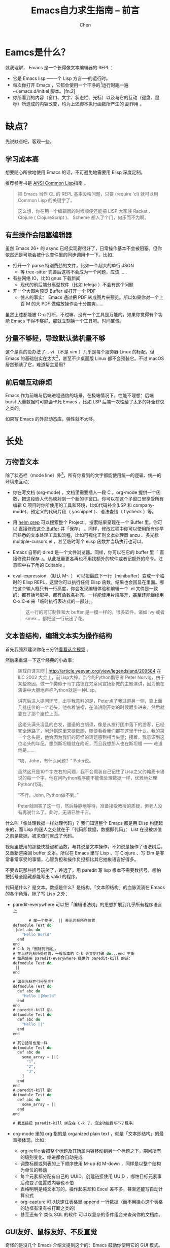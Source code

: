 #+Title:Emacs自力求生指南 -- 前言
#+author:Chen
#+data:<2025-08-29 Fri>
#+LANGUAGE:zh-CN
#+ATTR_ORG::width 400
#+html_head: <link rel="stylesheet" type="text/css" href="./css/worg-classic.css"/>
* Eamcs是什么？
[[https://nyk.ma/ox-hugo/%e6%b7%b1%e5%ba%a6%e6%88%aa%e5%9b%be_st_20200211121730.png]]
就我理解， Emacs 是一个长得像文本编辑器的 REPL ：

   - 它是 Emacs lisp ──一个 Lisp 方言──的运行时。
   - 每次你打开 Emacs ，它都会使用一个干净的[fn:1]运行时跑一遍 ~/.emacs.d/init.el 脚本。[fn:2]
   - 你所看到的内容（窗口、文字、状态栏、光标）以及与它的互动（键盘、鼠标）所造成的内容改变，均为上述脚本执行函数所产生的 副作用 。
* 缺点？
先说缺点吧，客观一些。
** 学习成本高
想要随心所欲地使用 Emacs 的话，不可避免地需要用 Elisp 深度定制。

推荐参考书是 [[https://acl.readthedocs.io/en/latest/index.html][ANSI Common Lisp]]指南 。
#+begin_quote
把 Emacs 当作 CL 的 REPL 基本没啥问题，只要 (require 'cl) 就可以用 Common Lisp 的关键字了。

这么想，你在用一个编辑器的时候顺便还能把 LISP 大家族 Racket 、 Clojure ( ClojureScript )、 Scheme 都入了个门，何乐而不为啊。
#+end_quote
** 有些操作会阻塞编辑器
虽然 Emacs 26+ 的 async 已经实现得很好了，日常操作基本不会被阻塞。但你依然还是可能会被什么套件里的同步调用卡一下。比如：

- 打开一个 parse 特别费劲的文件，比如一个超大的单行 JSON
     - 等 tree-sitter 完善后这将不会成为一个问题，应该……
- 有些网络 IO，比如 gnus 下载新闻
     - 现代的前后端分离型软件（比如 telega ）不会有这个问题
- 开一个大图片预览 Buffer 或打开一个 PDF
     - 惊人的事实： Emacs 通过把 PDF 转成图片来预览。所以如果你对一个上百 M 的大 PDF 做缩放操作会十分酸爽……

虽然上述都能被 C-g 打断，不过嘛，没有一个工具是万能的。如果你觉得有个功能 Emacs 干得不够好，那就立刻换一个工具吧。时间宝贵。
** 分量不够轻，导致默认装机量不够
这个是真的没办法了… vi （不是 vim ）几乎是每个服务器 Linux 的标配，但 Emacs 的基础包实在太大[fn:3]，甚至不少桌面版 Linux 都不会预装它。不过 macOS 居然预装了它，难道帮主爱用？
** 前后端互动麻烦
Emacs 作为前端与后端进程通信的场景，在极端情况下，性能不理想：后端 burst 大量数据时可能会卡死 Emacs ，比如 LSP 后端一次性给了太多的补全建议之类的。

如果写 Emacs 的外部动态库，弹性就不太够。
* 长处
** 万物皆文本
除了状态栏（mode line）外[fn:4]，所有你看到的文字都能使用统一的逻辑、统一的环境来互动：
   - 你在写文档 (org-mode) ，文档里需要插入一段 C 。org-mode 提供一个函数，把这段嵌入代码映射到一个新的子窗口。你可以在这个子窗口里享受所有编辑 C 项目时你所使用的工具和环境，比如代码补全(LSP 和 company-mode)、预定义的代码片段（ yasnippet ）、语法查错（ flycheck ）等。[[https://nyk.ma/ox-hugo/%e6%b7%b1%e5%ba%a6%e6%88%aa%e5%9b%be_st_20200211115954.png]]
   - 用 [[https://github.com/emacs-helm/helm/wiki/Grep][helm grep]] 可以搜索整个 Project ，搜索结果呈现在一个 Buffer 里。你可以 直接修改[[https://github.com/mhayashi1120/Emacs-wgrep][这个 Buffer]] 并「保存」 。同样，修改过程中你可以使用所有你早已熟悉的文本处理工具和流程，比如可视化正则文本处理器 anzu 、多光标 multiple-cursors.el ，甚至临时写个 elisp 函数并当场执行也可以。[[https://nyk.ma/ox-hugo/%e6%b7%b1%e5%ba%a6%e6%88%aa%e5%9b%be_st_20200211120332.png]]
   - Emacs 自带的 dired 是一个文件浏览器。同样，你可以在它的 buffer 里「 直接修改并保存 」。从此批量更名再也不用找额外的软件或者记额外的命令。注意图中右下角的 Editable 。[[https://nyk.ma/ox-hugo/%e6%b7%b1%e5%ba%a6%e6%88%aa%e5%9b%be_st_20200211120500.png]]
   - eval-expression （默认 M-: ） 可以把最底下一行（minibuffer）变成一个临时的 Elisp REPL，这里你可以执行任何 Elisp 函数，结果也会回显在里面。哪怕这个输入框只有一行高度，你会发现编辑体验和编辑一个 .el 文件是一致的：都有括号配平、都有函数名补完、一样能使用片段展开，甚至还能继续用 C-x C-e 来「临时执行表达式的一部分」。
     #+begin_quote
     这一行的可订制性和大 buffer 是一模一样的，很多软件，诸如 ivy 或者 smex ，都把这一行玩出了花。
     #+end_quote
** 文本皆结构，编辑文本实为操作结构
首先我强烈建议你花三分钟[[https://www.youtube.com/watch?v=D6h5dFyyUX0][看看这个视频]] 。

然后来重温一下这个经典的小故事：
#+begin_quote
转载自译言网 | http://article.yeeyan.org/view/legendsland/209584
在 ILC 2002 大会上，前Lisp大神，当今的Python倡导者 Peter Norvig，由于某些原因，做一个类似于马丁路德在梵蒂冈宣扬新教的主题演讲，因为他在演讲中大胆地声称Python就是一种Lisp。

讲完后进入提问环节，出乎我意料的是，Peter点了我过道另一侧，靠上面几排座位的一个老头，他衣着皱褶，在演讲刚开始的时候踱步进来，然后就靠在了那个座位上面。

这老头满头凌乱的白发，邋遢的白胡须，像是从旅行团中落下的游客，已经完全迷路了，闲逛到这里来歇歇脚，随便看看我们都在这里干什么。我的第一个念头是，他会因为我们的奇怪的话题感到相当失望；接着，我意识到这位老头的年纪，想到斯坦福就在附近，而且我想那人也在斯坦福 —— 难道他是……

“嗨，John，有什么问题？” Peter说。

虽然这只是10个字左右的问题，我不会假装自己记住了Lisp之父约翰麦卡锡说的每一个字。他在问Python程序能不能像处理数据一样，优雅地处理Python代码。

“不行。John, Python做不到。”

Peter就回答了这一句，然后静静地等待，准备接受教授的质疑，但老人没有再说什么了。此时，无语已胜千言。
#+end_quote

什么叫「像处理数据一样处理代码」？我们知道整个 Emacs 都是用 Elisp 构建起来的，而 Lisp 的迷人之处就在于「代码即数据，数据即代码」： List 在没被求值之前是数据，被求值时就成了代码。

视频里使用的那些快捷键和函数，与其说是文本操作，不如说是操作了语法树后，又重新渲染回 buffer 文本。所以在 Emacs 里写 Lisp 、写 Clojure 、写 Elm 是非常非常享受的事情，心智负担和操作负担都比其它抽象语言好得多。

不要去玩那些括号玩笑了，差远了，用 paredit 写 lisp 根本不需要数括号，哪怕把括号全隐藏都能写出 valid 的程序。

代码是什么？是文本。数据是什么？是结构。「文本即结构」的血脉流淌在 Emacs 的各个角落，除了写 Lisp 之外：
   - paredit-everywhere 可以把「编辑语法树」的思想扩展到几乎所有程序语言上
     #+begin_src lisp
       # 举一个例子， || 表示光标所在位置
defmodule Test do
||def abc do
    "Hello World"
  end
end
# C-k 为「删除到行尾」。
# 在上述光标所处位置，一般版本的 C-k 会立刻打破 do...end 平衡
# 如果使用 paredit-everywhere 提供的 paredit-kill 的话：
defmodule Test do
 ||
end

# 如果光标在引号里呢？
defmodule Test do
  def abc do
    "Hello ||World"
  end
end
# paredit-kill 后：
defmodule Test do
  def abc do
    "Hello ||"
  end
end

# 其它括号也是一样
defmodule Test do
  def abc do
    some_array = ||[
      "1",
      "2",
      "3",
    ]
  end
end
# paredit-kill 后：
defmodule Test do
  def abc do
    some_array = ||
  end
end

# 我直接把 paredit-kill 绑定在 C-k 了。没这功能我写不了程序。

     #+end_src

   - org-mode 里的 org 指的是 organized plain text ，就是「文本即结构」的最直接体现。比如：
     - org-refile 会把整个标题及其所属内容移动到另一个标题之下，期间所有的级别变化、缩进都会自动完成
     - 调整标题或列表的上下顺序使用 M-up 和 M-down ，同样是以整个结构为单位的移动
     - 每个元素都分配有自己的 UUID。创建链接使用 UUID ，哪怕目标元素事后改变了位置或内容也不怕
     - 表格明明是纯文本写的，操作起来却和 Excel 差不多，甚至还能写自动计算公式
     - org-capture 可以快速往表格里 append 一行数据（而不用操心这个表格的边框有没有被打断之类的）
     - 甚至还有个 类似 SQL 的软件 可以以复杂的条件组合来查询你的文档库。
** GUI友好、鼠标友好、不反直觉
奇怪的是没几个 Emacs 介绍文提到这个的：Emacs 鼓励你使用它的 GUI 模式。
  - 无参数启动 emacs 就是 GUI[fn:5]
  - 自带了可深度自定义的 Menu 和 Toolbar
       - 大部分常用功能都能在菜单栏里找到，甚至还能显示当前快捷键组合。前期我建议你不要关掉菜单栏，找个功能还是相当方便的……
  - 鼠标的框选、滚轮、双击、右键菜单等操作和你的使用习惯一致
  - 外观、字体的颗粒度极细。可以使用多套字体、所有桌面色彩和花哨的 window decoration
  - 甚至 Emacs 本身有一个类似控制面板的 GUI 配置界面 M-x customize ，可以不写 Elisp 、不碰配置文件也能轻度定制编辑器行为
  - 看图、浏览网页、刷 Telegram 、预览 Markdown 等场景几乎只有在 GUI 内才 make sense
** 内置官方唯一指定软件包管理器
还是可视化的。可以直接点击 Install 按钮安装。[[https://nyk.ma/ox-hugo/%e6%b7%b1%e5%ba%a6%e6%88%aa%e5%9b%be_%e9%80%89%e6%8b%a9%e5%8c%ba%e5%9f%9f_20200211114334.png]]
    
** 天生支持C/S模式
你肯定有过想在打开两个 vim 进程间互通剪贴板或光标互相跳转的场景，遗憾的是，不能。[fn:6]

Emacs 能以 server 模式启动， expose 到端口或 socket 文件。client 能随时连接它[fn:7]，还能主动抢占焦点。

** 文档又多又全还易读
M-x info 里的文档每一篇都可以拿来当小说读。[[https://nyk.ma/ox-hugo/%e6%b7%b1%e5%ba%a6%e6%88%aa%e5%9b%be_%e9%80%89%e6%8b%a9%e5%8c%ba%e5%9f%9f_20200211115617.png]]

** 随时Hack， 彻底Hack
所有可见元素和变化都是 执行函数 所带来的副作用，所以你对编辑器的改造几乎没有场所和功能限制。

来几个例子体验一下 Emacs 的可定制性吧。这些例子很糙，接下来几章会更加系统。

*** 自己造一个简单的 Vim 按键模式
在 Emacs 中，「按 j ，一个字母 j 出现在 Buffer 里」也是 函数调用带来的副作用 ！

按 C-h k j 可以看到调用的函数叫 (self-insert-command) 。

我们试着重新绑定 j 让它变成「跳到下一行」。
 - 我们只知道按方向键下可以跳到下一行。首先用 C-h k (方向键下) 来查询对应的函数调用。我们可以得到很多信息：
    - 函数调用是 (next-line)
    - 方向键下在 Emacs 里写作 <down>
    - 这个函数也被绑定到 C-n 上了。
 - 在 *scratch* Buffer 里试试看： 
#+begin_src elisp
  (global-set-key ;; 全局绑定设置
 (kbd "j")      ;; 按键 j
 'next-line)    ;; 调用 (next-line)
#+end_src
 - 把光标移到最后一个括号的后面，按 C-x C-e （ (eval-last-sexp) ），现在按键盘上的 j ，你会发现光标真的向下跑了。
 - 以此类推把 hjkl 都绑定了吧

   #+begin_quote
   我们这个例子太糙，执行了这个之后你的 j 就再也打不出字来了，最方便的复原法就是重启 Emacs……. 这个例子表明 Emacs 不仅能做 Vim 能做的任何事儿，而且甚至能做得更好。事实上，Emacs 的 evil-mode 是我用过的最接近 vim 原生的 vim style 实现。
   #+end_quote

*** 定义自己的副作用函数
将光标向左移动一格，你会用 C-b 。我现在想写一个函数，让我能一次向前移动三格。

模拟击键 C-b 三次吗？不够鲁棒，万一有用户把它绑定到其它功能了怎么办。[fn:8]

那么我怎么精确定义这个函数呢？
  - 使用 C-h k C-b 查询 C-b 究竟绑定了什么函数。结果是 (backward-char)
  - 试试看，在 M-x 里使用 backward-char ，发现光标真的回退了一格
  - 顺便在这个帮助文档里还看到了 (backward-char) 可以加一个参数用来表示回退几个字符
  - 可以动笔写了：
    #+begin_src elisp
   (defun my/backward-3-chars ()   ;; 该函数没有参数
  "Backward 3 chars."           ;; Docstring。以下是函数本体
  (interactive)                 ;; 该函数可被 M-x 调用或绑定快捷键
  (backward-char 3))
    #+end_src
  - 在 *scratch* Buffer 里粘贴这一段[fn:9]，把光标移到最后一个括号的后面，按 C-x C-e （ (eval-last-sexp) ），你会看到状态栏里出现了一个 my/backward-3-chars ，说明 defun 成功了[fn:10]。
  - 试试在 M-x 里调用 my/backward-3-chars ，works as expected.
  - 不妨把它绑定到一个快捷键上？
    #+begin_src elisp
      (global-set-key (kbd "C-M-b") 'my/backward-3-chars) ;; Ctrl + Alt + b
    #+end_src
  - 把这些代码放到我的配置里，就能每次打开 Emacs 自动生效啦。


[fn:1] 其实带了一些 Emacs 预设的默认值。比如没有 ~/.emacs.d/init.el 文件时 Emacs 也依然能生成一个窗口来。
[Fn:2] Emacs 28 之后变成 $XDG_CONFIG_HOME/emacs/init.el 了，一般是 ~/.config/emacs/init.el
[fn:3] 如果精简太多就会让 Emacs 失去太多功能，最后变成跟 nano 差不多的存在……
[fn:4] 但是这并不意味着状态栏无法定制了。事实上，不仅状态栏软件包 多如牛毛 ，而且甚至还有能 把状态栏和 minibuffer 二合一的软件 ，只能说定制 Emacs 是没有极限的。
[fn:5] 也有 CLI 模式： emacs -nw 
[fn:6] neovim 在 C/S 模式上做了不少努力，その努力を認めよう。
[fn:7] 具体参考 emacsclient --help 和 C-h i m Emacs server 。简单地说，启动服务器是 emacs --daemon ，启动客户端是 emacsclient
[fn:8] 虽然不太可能，但因为 Emacs 什么都能做，所以如果真的有人这么干了，也请不要奇怪： Because he can.
[fn:9] 如果你用 Emacs 打开 org 格式的本文的话，你可以直接把光标放在 BEGIN_SRC 和 END_SRC 内按 C-c C-c ，这段会自动执行，并将结果追加到这个代码块后面
[fn:10] 状态栏里的显示是 (defun) 函数的求值结果：一个名叫 my/backward-3-chars 的 Symbol。如果你在 (+ 1 2) 的后面按 C-x C-e ，你会看到求值结果 3
